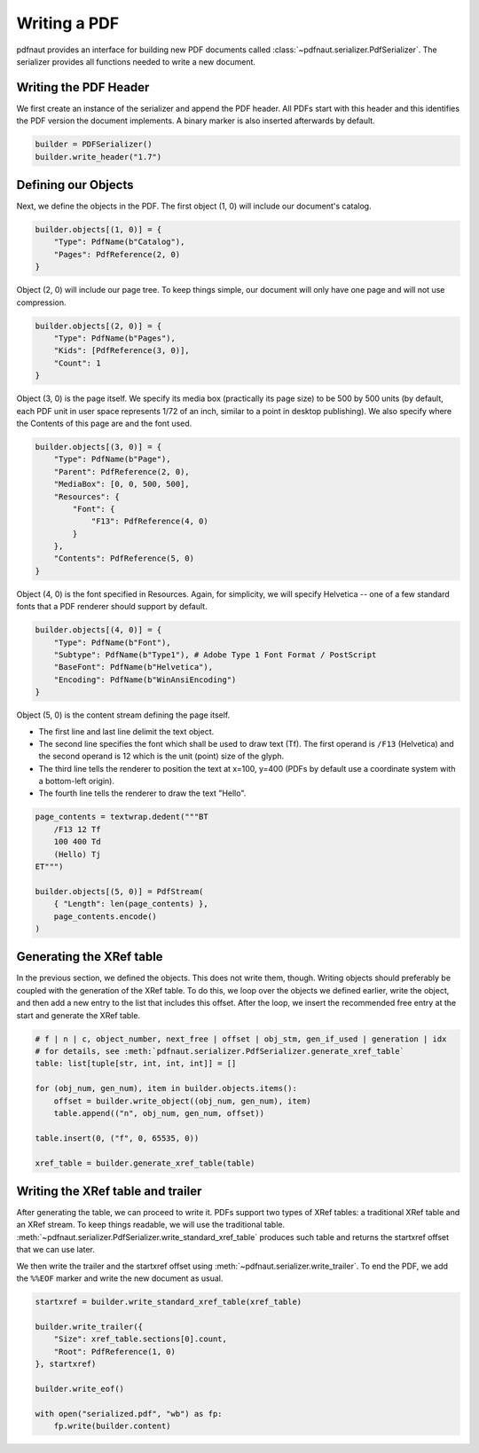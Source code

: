 Writing a PDF
=============

pdfnaut provides an interface for building new PDF documents called :class:`~pdfnaut.serializer.PdfSerializer`. The serializer provides all functions needed to write a new document.

Writing the PDF Header
----------------------

We first create an instance of the serializer and append the PDF header. All PDFs start with this header and this identifies the PDF version the document implements. A binary marker is also inserted afterwards by default.

.. code-block:: python

    builder = PDFSerializer()
    builder.write_header("1.7")

Defining our Objects
--------------------

Next, we define the objects in the PDF. The first object (1, 0) will include our document's catalog.

.. code-block:: python

    builder.objects[(1, 0)] = {
        "Type": PdfName(b"Catalog"),
        "Pages": PdfReference(2, 0)
    }

Object (2, 0) will include our page tree. To keep things simple, our document will only have one page and will not use compression.

.. code-block:: python

    builder.objects[(2, 0)] = {
        "Type": PdfName(b"Pages"),
        "Kids": [PdfReference(3, 0)],
        "Count": 1
    }

Object (3, 0) is the page itself. We specify its media box (practically its page size) to be 500 by 500 units (by default, each PDF unit in user space represents 1/72 of an inch, similar to a point in desktop publishing). We also specify where the Contents of this page are and the font used.

.. code-block:: python

    builder.objects[(3, 0)] = {
        "Type": PdfName(b"Page"),
        "Parent": PdfReference(2, 0),
        "MediaBox": [0, 0, 500, 500],
        "Resources": { 
            "Font": { 
                "F13": PdfReference(4, 0) 
            } 
        },
        "Contents": PdfReference(5, 0)
    }

Object (4, 0) is the font specified in Resources. Again, for simplicity, we will specify Helvetica -- one of a few standard fonts that a PDF renderer should support by default.

.. code-block:: python

    builder.objects[(4, 0)] = {
        "Type": PdfName(b"Font"),
        "Subtype": PdfName(b"Type1"), # Adobe Type 1 Font Format / PostScript
        "BaseFont": PdfName(b"Helvetica"),
        "Encoding": PdfName(b"WinAnsiEncoding")
    }

Object (5, 0) is the content stream defining the page itself. 

- The first line and last line delimit the text object.
- The second line specifies the font which shall be used to draw text (Tf). The first operand is ``/F13`` (Helvetica) and the second operand is 12 which is the unit (point) size of the glyph.
- The third line tells the renderer to position the text at x=100, y=400 (PDFs by default use a coordinate system with a bottom-left origin).
- The fourth line tells the renderer to draw the text "Hello".

.. code-block:: python

    page_contents = textwrap.dedent("""BT
        /F13 12 Tf
        100 400 Td
        (Hello) Tj
    ET""")

    builder.objects[(5, 0)] = PdfStream(
        { "Length": len(page_contents) }, 
        page_contents.encode()
    )

Generating the XRef table
-------------------------

In the previous section, we defined the objects. This does not write them, though. Writing objects should preferably be coupled with the generation of the XRef table. To do this, we loop over the objects we defined earlier, write the object, and then add a new entry to the list that includes this offset. After the loop, we insert the recommended free entry at the start and generate the XRef table.

.. code-block:: python

    # f | n | c, object_number, next_free | offset | obj_stm, gen_if_used | generation | idx
    # for details, see :meth:`pdfnaut.serializer.PdfSerializer.generate_xref_table`
    table: list[tuple[str, int, int, int]] = []

    for (obj_num, gen_num), item in builder.objects.items():
        offset = builder.write_object((obj_num, gen_num), item)
        table.append(("n", obj_num, gen_num, offset))

    table.insert(0, ("f", 0, 65535, 0))

    xref_table = builder.generate_xref_table(table)

Writing the XRef table and trailer
----------------------------------
After generating the table, we can proceed to write it. PDFs support two types of XRef tables: a traditional XRef table and an XRef stream. To keep things readable, we will use the traditional table. :meth:`~pdfnaut.serializer.PdfSerializer.write_standard_xref_table` produces such table and returns the startxref offset that we can use later. 

We then write the trailer and the startxref offset using :meth:`~pdfnaut.serializer.write_trailer`. To end the PDF, we add the ``%%EOF`` marker and write the new document as usual.

.. code-block:: python

    startxref = builder.write_standard_xref_table(xref_table)

    builder.write_trailer({ 
        "Size": xref_table.sections[0].count, 
        "Root": PdfReference(1, 0)
    }, startxref)

    builder.write_eof()

    with open("serialized.pdf", "wb") as fp:
        fp.write(builder.content)
